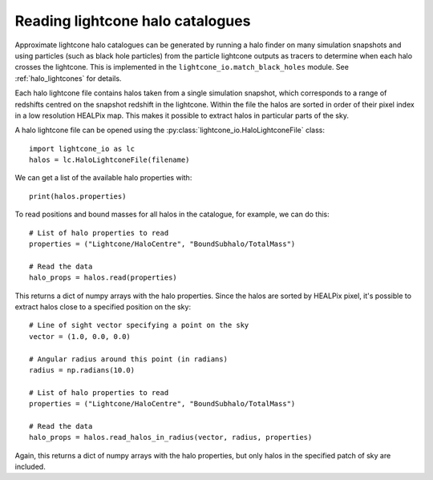 Reading lightcone halo catalogues
=================================

Approximate lightcone halo catalogues can be generated by running a
halo finder on many simulation snapshots and using particles (such as
black hole particles) from the particle lightcone outputs as tracers to
determine when each halo crosses the lightcone. This is implemented in
the ``lightcone_io.match_black_holes`` module. See
:ref:`halo_lightcones` for details.

Each halo lightcone file contains halos taken from a single simulation
snapshot, which corresponds to a range of redshifts centred on the
snapshot redshift in the lightcone. Within the file the halos are
sorted in order of their pixel index in a low resolution HEALPix
map. This makes it possible to extract halos in particular parts of
the sky.

A halo lightcone file can be opened using the
:py:class:`lightcone_io.HaloLightconeFile` class::

  import lightcone_io as lc
  halos = lc.HaloLightconeFile(filename)

We can get a list of the available halo properties with::

  print(halos.properties)

To read positions and bound masses for all halos in the catalogue, for
example, we can do this::

  # List of halo properties to read
  properties = ("Lightcone/HaloCentre", "BoundSubhalo/TotalMass")

  # Read the data
  halo_props = halos.read(properties)

This returns a dict of numpy arrays with the halo properties. Since
the halos are sorted by HEALPix pixel, it's possible to extract halos
close to a specified position on the sky::

  # Line of sight vector specifying a point on the sky
  vector = (1.0, 0.0, 0.0)

  # Angular radius around this point (in radians)
  radius = np.radians(10.0)

  # List of halo properties to read
  properties = ("Lightcone/HaloCentre", "BoundSubhalo/TotalMass")

  # Read the data
  halo_props = halos.read_halos_in_radius(vector, radius, properties)

Again, this returns a dict of numpy arrays with the halo properties,
but only halos in the specified patch of sky are included.
